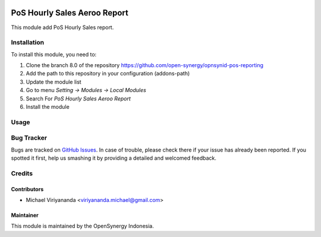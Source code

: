 .. image:: https://img.shields.io/badge/licence-AGPL--3-blue.svg
   :target: http://www.gnu.org/licenses/agpl-3.0-standalone.html
   :alt: License: AGPL-3

=============================
PoS Hourly Sales Aeroo Report
=============================

This module add PoS Hourly Sales report.

Installation
============

To install this module, you need to:

1.  Clone the branch 8.0 of the repository https://github.com/open-synergy/opnsynid-pos-reporting
2.  Add the path to this repository in your configuration (addons-path)
3.  Update the module list
4.  Go to menu *Setting -> Modules -> Local Modules*
5.  Search For *PoS Hourly Sales Aeroo Report*
6.  Install the module

Usage
=====

Bug Tracker
===========

Bugs are tracked on `GitHub Issues
<https://github.com/open-synergy/opnsynid-pos-reporting/issues>`_. In case of trouble, please
check there if your issue has already been reported. If you spotted it first,
help us smashing it by providing a detailed and welcomed feedback.

Credits
=======

Contributors
------------

* Michael Viriyananda <viriyananda.michael@gmail.com>

Maintainer
----------

.. image:: https://opensynergy-indonesia.com/logo.png
   :alt: OpenSynergy Indonesia
   :target: https://opensynergy-indonesia.com

This module is maintained by the OpenSynergy Indonesia.
